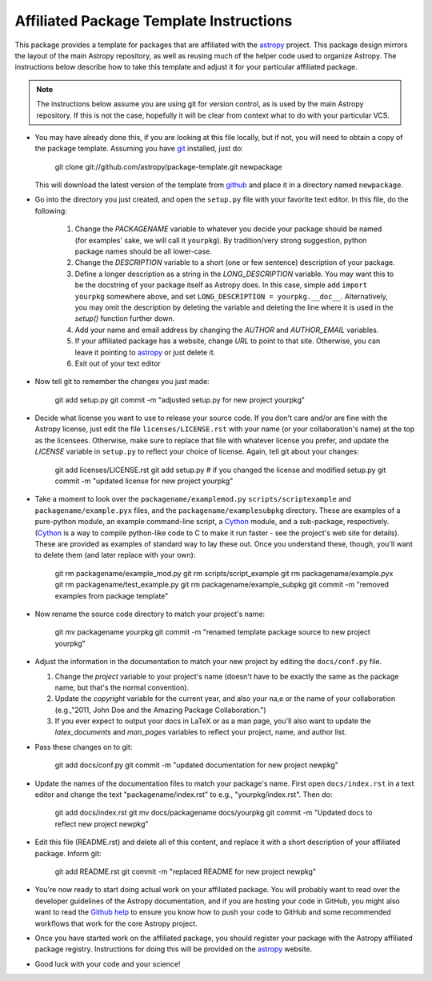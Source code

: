 ========================================
Affiliated Package Template Instructions
========================================

This package provides a template for packages that are affiliated with the 
`astropy`_ project. This package design mirrors the layout of the main Astropy
repository, as well as reusing much of the helper code used to organize 
Astropy.  The instructions below describe how to take this template and adjust
it for your particular affiliated package.

.. note::
    The instructions below assume you are using git for version control, as is
    used by the main Astropy repository.  If this is not the case, hopefully 
    it will be clear from context what to do with your particular VCS.

* You may have already done this, if you are looking at this file locally, but
  if not, you will need to obtain a copy of the package template.  Assuming
  you have `git`_ installed, just do:
      
      git clone git://github.com/astropy/package-template.git newpackage

  This will download the latest version of the template from `github`_ and
  place it in a directory named ``newpackage``.

* Go into the directory you just created, and open the ``setup.py`` file
  with your favorite text editor.  In this file, do the following:
  
    1. Change the `PACKAGENAME` variable to whatever you decide your package 
       should be named (for examples' sake, we will call it ``yourpkg``). By
       tradition/very strong suggestion, python package names should be all
       lower-case.
    2. Change the `DESCRIPTION` variable to a short (one or few sentence) 
       description of your package.
    3. Define a longer description as a string in the `LONG_DESCRIPTION` 
       variable.  You may want this to be the docstring of your package itself
       as Astropy does.  In this case, simple add ``import yourpkg`` somewhere
       above, and set ``LONG_DESCRIPTION = yourpkg.__doc__``.  Alternatively,
       you may omit the description by deleting the variable and deleting the
       line where it is used in the `setup()` function further down.
    4. Add your name and email address by changing the `AUTHOR` and 
       `AUTHOR_EMAIL` variables.
    5. If your affiliated package has a website, change `URL` to point to that
       site.  Otherwise, you can leave it pointing to `astropy`_ or just
       delete it.
    6. Exit out of your text editor
    
* Now tell git to remember the changes you just made:

   git add setup.py
   git commit -m "adjusted setup.py for new project yourpkg"

* Decide what license you want to use to release your source code. If you 
  don't care and/or are fine with the Astropy license, just edit the file 
  ``licenses/LICENSE.rst`` with your name (or your collaboration's name) at
  the top as the licensees.  Otherwise, make sure to replace that file with
  whatever license you prefer, and update the `LICENSE` variable in
  ``setup.py`` to reflect your choice of license.  Again, tell git about your
  changes:

    git add licenses/LICENSE.rst
    git add setup.py  # if you changed the license and modified setup.py
    git commit -m "updated license for new project yourpkg"

* Take a moment to look over the ``packagename/examplemod.py``
  ``scripts/scriptexample`` and ``packagename/example.pyx`` files, and the 
  ``packagename/examplesubpkg`` directory.  These are examples of a 
  pure-python module, an example command-line script, a `Cython`_ module, and 
  a sub-package, respectively. (`Cython`_ is a way to compile python-like code 
  to  C to make it run faster - see the project's web site 
  for details). These are provided as examples of standard way to lay these 
  out.  Once you understand these, though, you'll want to delete them (and
  later replace with your own):

    git rm packagename/example_mod.py
    git rm scripts/script_example
    git rm packagename/example.pyx
    git rm packagename/test_example.py
    git rm packagename/example_subpkg
    git commit -m "removed examples from package template"

* Now rename the source code directory to match your project's name:

    git mv packagename yourpkg
    git commit -m "renamed template package source to new project yourpkg"

* Adjust the information in the documentation to match your new project by
  editing the ``docs/conf.py`` file.

  1. Change the `project` variable to your project's name (doesn't have to be
     exactly the same as the package name, but that's the normal convention).
  2. Update the `copyright` variable for the current year, and also your na,e
     or the name of your collaboration (e.g.,"2011, John Doe and the 
     Amazing Package Collaboration.")
  3. If you ever expect to output your docs in LaTeX or as a man page, you'll
     also want to update the `latex_documents` and `man_pages` variables to
     reflect your project, name, and author list.

* Pass these changes on to git:

    git add docs/conf.py
    git commit -m "updated documentation for new project newpkg"

* Update the names of the documentation files to match your package's name. 
  First open ``docs/index.rst`` in a text editor and change the text 
  "packagename/index.rst" to e.g., "yourpkg/index.rst".  Then do:

    git add docs/index.rst
    git mv docs/packagename docs/yourpkg
    git commit -m "Updated docs to reflect new project newpkg"

* Edit this file (README.rst) and delete all of this content, and replace it
  with a short description of your affiliated package. Inform git:

    git add README.rst
    git commit -m "replaced README for new project newpkg"

* You're now ready to start doing actual work on your affiliated package.  You
  will probably want to read over the developer guidelines of the Astropy 
  documentation, and if you are hosting your code in GitHub, you might also
  want to read the `Github help <http://help.github.com/>`_ to ensure you know
  how to push your code to GitHub and some recommended workflows that work for
  the core Astropy project.
  
* Once you have started work on the affiliated package, you should register
  your package with the Astropy affiliated package registry. Instructions for
  doing this will be provided on the `astropy`_ website.

* Good luck with your code and your science!

.. _astropy: http://www.astropy.org/
.. _git: http://git-scm.com/
.. _github: http://github.com
.. _Cython: http://cython.org/
